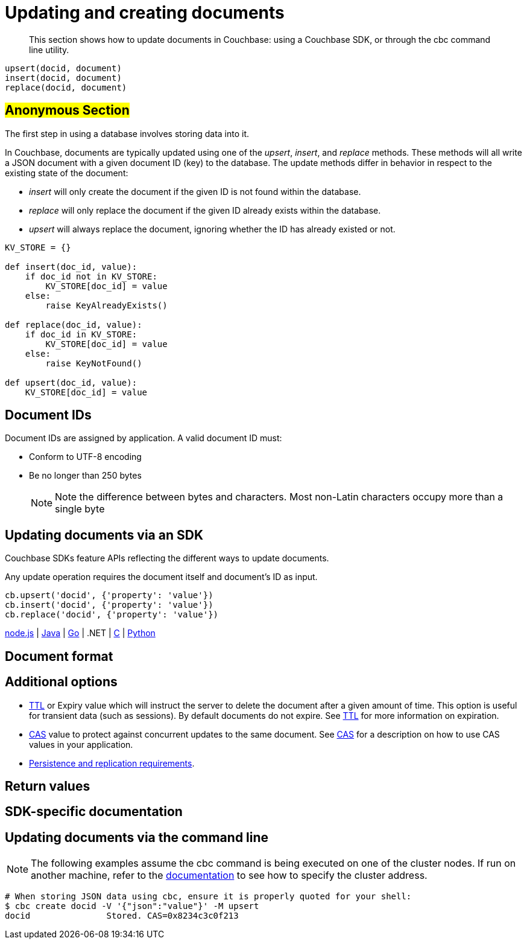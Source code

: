 [#concept_ygh_llm_zs]
= Updating and creating documents

[abstract]
This section shows how to update documents in Couchbase: using a Couchbase SDK, or through the cbc command line utility.

----
upsert(docid, document)
insert(docid, document)
replace(docid, document)
----

== #Anonymous Section#

The first step in using a database involves storing data into it.

In Couchbase, documents are typically updated using one of the _upsert_, _insert_, and _replace_ methods.
These methods will all write a JSON document with a given document ID (key) to the database.
The update methods differ in behavior in respect to the existing state of the document:

[#ul_wjj_zlm_zs]
* _insert_ will only create the document if the given ID is not found within the database.
* _replace_ will only replace the document if the given ID already exists within the database.
* _upsert_ will always replace the document, ignoring whether the ID has already existed or not.

[source,python]
----
KV_STORE = {}

def insert(doc_id, value):
    if doc_id not in KV_STORE:
        KV_STORE[doc_id] = value
    else:
        raise KeyAlreadyExists()

def replace(doc_id, value):
    if doc_id in KV_STORE:
        KV_STORE[doc_id] = value
    else:
        raise KeyNotFound()

def upsert(doc_id, value):
    KV_STORE[doc_id] = value
----

== Document IDs

Document IDs are assigned by application.
A valid document ID must:

[#ul_rht_rnm_zs]
* Conform to UTF-8 encoding
* Be no longer than 250 bytes
+
NOTE: Note the difference between bytes and characters.
Most non-Latin characters occupy more than a single byte

== Updating documents via an SDK

Couchbase SDKs feature APIs reflecting the different ways to update documents.

Any update operation requires the document itself and document’s ID as input.

----
cb.upsert('docid', {'property': 'value'})
cb.insert('docid', {'property': 'value'})
cb.replace('docid', {'property': 'value'})
----

https://github.com/couchbaselabs/devguide-examples/blob/master/nodejs/updating.js[node.js] | https://github.com/couchbaselabs/devguide-examples/blob/master/java/src/main/java/com/couchbase/devguide/Updating.java[Java] | https://github.com/couchbaselabs/devguide-examples/blob/master/go/updating.go[Go] | .NET | https://github.com/couchbaselabs/devguide-examples/blob/master/c/updating.c[C] | https://github.com/couchbaselabs/devguide-examples/blob/master/python/updating.py[Python]

== Document format

== Additional options

[#ul_gfq_mhg_45]
* xref:expiry.adoc#concept_o53_kps_zs[TTL] or Expiry value which will instruct the server to delete the document after a given amount of time.
This option is useful for transient data (such as sessions).
By default documents do not expire.
See xref:expiry.adoc#concept_o53_kps_zs[TTL] for more information on expiration.
* xref:cas-concurrency.adoc#concept_iq4_bts_zs[CAS] value to protect against concurrent updates to the same document.
See xref:cas-concurrency.adoc#concept_iq4_bts_zs[CAS] for a description on how to use CAS values in your application.
* xref:durability.adoc#concept_gyg_14s_zs[Persistence and replication requirements].

== Return values

== SDK-specific documentation

== Updating documents via the command line

NOTE: The following examples assume the cbc command is being executed on one of the cluster nodes.
If run on another machine, refer to the xref:connecting.adoc#concept_fbg_xjm_zs[documentation] to see how to specify the cluster address.

....
# When storing JSON data using cbc, ensure it is properly quoted for your shell:
$ cbc create docid -V '{"json":"value"}' -M upsert
docid               Stored. CAS=0x8234c3c0f213
....
